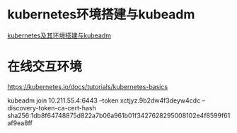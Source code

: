 * kubernetes环境搭建与kubeadm
[[file:content/kubernetes_frame_kubeadm.org][kubernetes及其环境搭建与kubeadm]]

* 在线交互环境
https://kubernetes.io/docs/tutorials/kubernetes-basics

kubeadm join 10.211.55.4:6443 --token xctjyz.9b2dw4f3deyw4cdc --discovery-token-ca-cert-hash sha256:1db8f64748875d822a7b06a961b01f3427628295008102e4f8599f61af9ea8ff
